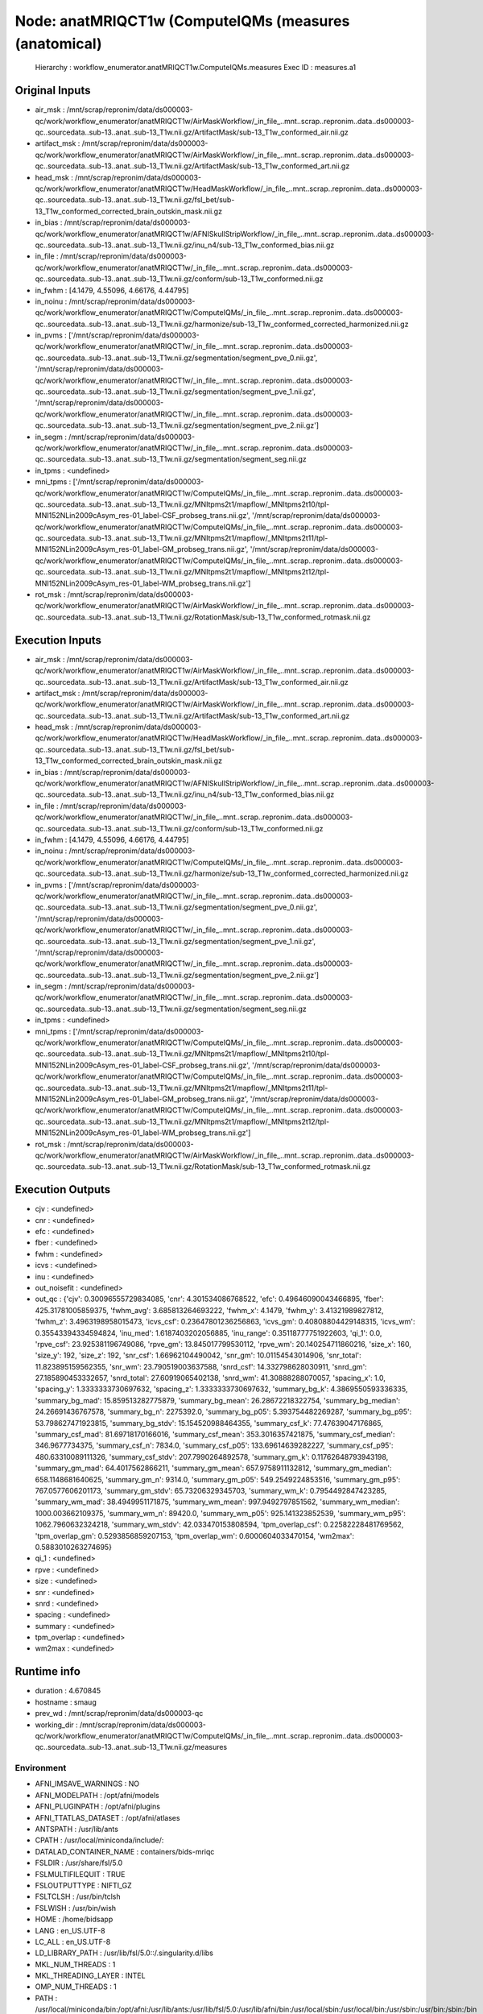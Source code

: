 Node: anatMRIQCT1w (ComputeIQMs (measures (anatomical)
======================================================


 Hierarchy : workflow_enumerator.anatMRIQCT1w.ComputeIQMs.measures
 Exec ID : measures.a1


Original Inputs
---------------


* air_msk : /mnt/scrap/repronim/data/ds000003-qc/work/workflow_enumerator/anatMRIQCT1w/AirMaskWorkflow/_in_file_..mnt..scrap..repronim..data..ds000003-qc..sourcedata..sub-13..anat..sub-13_T1w.nii.gz/ArtifactMask/sub-13_T1w_conformed_air.nii.gz
* artifact_msk : /mnt/scrap/repronim/data/ds000003-qc/work/workflow_enumerator/anatMRIQCT1w/AirMaskWorkflow/_in_file_..mnt..scrap..repronim..data..ds000003-qc..sourcedata..sub-13..anat..sub-13_T1w.nii.gz/ArtifactMask/sub-13_T1w_conformed_art.nii.gz
* head_msk : /mnt/scrap/repronim/data/ds000003-qc/work/workflow_enumerator/anatMRIQCT1w/HeadMaskWorkflow/_in_file_..mnt..scrap..repronim..data..ds000003-qc..sourcedata..sub-13..anat..sub-13_T1w.nii.gz/fsl_bet/sub-13_T1w_conformed_corrected_brain_outskin_mask.nii.gz
* in_bias : /mnt/scrap/repronim/data/ds000003-qc/work/workflow_enumerator/anatMRIQCT1w/AFNISkullStripWorkflow/_in_file_..mnt..scrap..repronim..data..ds000003-qc..sourcedata..sub-13..anat..sub-13_T1w.nii.gz/inu_n4/sub-13_T1w_conformed_bias.nii.gz
* in_file : /mnt/scrap/repronim/data/ds000003-qc/work/workflow_enumerator/anatMRIQCT1w/_in_file_..mnt..scrap..repronim..data..ds000003-qc..sourcedata..sub-13..anat..sub-13_T1w.nii.gz/conform/sub-13_T1w_conformed.nii.gz
* in_fwhm : [4.1479, 4.55096, 4.66176, 4.44795]
* in_noinu : /mnt/scrap/repronim/data/ds000003-qc/work/workflow_enumerator/anatMRIQCT1w/ComputeIQMs/_in_file_..mnt..scrap..repronim..data..ds000003-qc..sourcedata..sub-13..anat..sub-13_T1w.nii.gz/harmonize/sub-13_T1w_conformed_corrected_harmonized.nii.gz
* in_pvms : ['/mnt/scrap/repronim/data/ds000003-qc/work/workflow_enumerator/anatMRIQCT1w/_in_file_..mnt..scrap..repronim..data..ds000003-qc..sourcedata..sub-13..anat..sub-13_T1w.nii.gz/segmentation/segment_pve_0.nii.gz', '/mnt/scrap/repronim/data/ds000003-qc/work/workflow_enumerator/anatMRIQCT1w/_in_file_..mnt..scrap..repronim..data..ds000003-qc..sourcedata..sub-13..anat..sub-13_T1w.nii.gz/segmentation/segment_pve_1.nii.gz', '/mnt/scrap/repronim/data/ds000003-qc/work/workflow_enumerator/anatMRIQCT1w/_in_file_..mnt..scrap..repronim..data..ds000003-qc..sourcedata..sub-13..anat..sub-13_T1w.nii.gz/segmentation/segment_pve_2.nii.gz']
* in_segm : /mnt/scrap/repronim/data/ds000003-qc/work/workflow_enumerator/anatMRIQCT1w/_in_file_..mnt..scrap..repronim..data..ds000003-qc..sourcedata..sub-13..anat..sub-13_T1w.nii.gz/segmentation/segment_seg.nii.gz
* in_tpms : <undefined>
* mni_tpms : ['/mnt/scrap/repronim/data/ds000003-qc/work/workflow_enumerator/anatMRIQCT1w/ComputeIQMs/_in_file_..mnt..scrap..repronim..data..ds000003-qc..sourcedata..sub-13..anat..sub-13_T1w.nii.gz/MNItpms2t1/mapflow/_MNItpms2t10/tpl-MNI152NLin2009cAsym_res-01_label-CSF_probseg_trans.nii.gz', '/mnt/scrap/repronim/data/ds000003-qc/work/workflow_enumerator/anatMRIQCT1w/ComputeIQMs/_in_file_..mnt..scrap..repronim..data..ds000003-qc..sourcedata..sub-13..anat..sub-13_T1w.nii.gz/MNItpms2t1/mapflow/_MNItpms2t11/tpl-MNI152NLin2009cAsym_res-01_label-GM_probseg_trans.nii.gz', '/mnt/scrap/repronim/data/ds000003-qc/work/workflow_enumerator/anatMRIQCT1w/ComputeIQMs/_in_file_..mnt..scrap..repronim..data..ds000003-qc..sourcedata..sub-13..anat..sub-13_T1w.nii.gz/MNItpms2t1/mapflow/_MNItpms2t12/tpl-MNI152NLin2009cAsym_res-01_label-WM_probseg_trans.nii.gz']
* rot_msk : /mnt/scrap/repronim/data/ds000003-qc/work/workflow_enumerator/anatMRIQCT1w/AirMaskWorkflow/_in_file_..mnt..scrap..repronim..data..ds000003-qc..sourcedata..sub-13..anat..sub-13_T1w.nii.gz/RotationMask/sub-13_T1w_conformed_rotmask.nii.gz

Execution Inputs
----------------


* air_msk : /mnt/scrap/repronim/data/ds000003-qc/work/workflow_enumerator/anatMRIQCT1w/AirMaskWorkflow/_in_file_..mnt..scrap..repronim..data..ds000003-qc..sourcedata..sub-13..anat..sub-13_T1w.nii.gz/ArtifactMask/sub-13_T1w_conformed_air.nii.gz
* artifact_msk : /mnt/scrap/repronim/data/ds000003-qc/work/workflow_enumerator/anatMRIQCT1w/AirMaskWorkflow/_in_file_..mnt..scrap..repronim..data..ds000003-qc..sourcedata..sub-13..anat..sub-13_T1w.nii.gz/ArtifactMask/sub-13_T1w_conformed_art.nii.gz
* head_msk : /mnt/scrap/repronim/data/ds000003-qc/work/workflow_enumerator/anatMRIQCT1w/HeadMaskWorkflow/_in_file_..mnt..scrap..repronim..data..ds000003-qc..sourcedata..sub-13..anat..sub-13_T1w.nii.gz/fsl_bet/sub-13_T1w_conformed_corrected_brain_outskin_mask.nii.gz
* in_bias : /mnt/scrap/repronim/data/ds000003-qc/work/workflow_enumerator/anatMRIQCT1w/AFNISkullStripWorkflow/_in_file_..mnt..scrap..repronim..data..ds000003-qc..sourcedata..sub-13..anat..sub-13_T1w.nii.gz/inu_n4/sub-13_T1w_conformed_bias.nii.gz
* in_file : /mnt/scrap/repronim/data/ds000003-qc/work/workflow_enumerator/anatMRIQCT1w/_in_file_..mnt..scrap..repronim..data..ds000003-qc..sourcedata..sub-13..anat..sub-13_T1w.nii.gz/conform/sub-13_T1w_conformed.nii.gz
* in_fwhm : [4.1479, 4.55096, 4.66176, 4.44795]
* in_noinu : /mnt/scrap/repronim/data/ds000003-qc/work/workflow_enumerator/anatMRIQCT1w/ComputeIQMs/_in_file_..mnt..scrap..repronim..data..ds000003-qc..sourcedata..sub-13..anat..sub-13_T1w.nii.gz/harmonize/sub-13_T1w_conformed_corrected_harmonized.nii.gz
* in_pvms : ['/mnt/scrap/repronim/data/ds000003-qc/work/workflow_enumerator/anatMRIQCT1w/_in_file_..mnt..scrap..repronim..data..ds000003-qc..sourcedata..sub-13..anat..sub-13_T1w.nii.gz/segmentation/segment_pve_0.nii.gz', '/mnt/scrap/repronim/data/ds000003-qc/work/workflow_enumerator/anatMRIQCT1w/_in_file_..mnt..scrap..repronim..data..ds000003-qc..sourcedata..sub-13..anat..sub-13_T1w.nii.gz/segmentation/segment_pve_1.nii.gz', '/mnt/scrap/repronim/data/ds000003-qc/work/workflow_enumerator/anatMRIQCT1w/_in_file_..mnt..scrap..repronim..data..ds000003-qc..sourcedata..sub-13..anat..sub-13_T1w.nii.gz/segmentation/segment_pve_2.nii.gz']
* in_segm : /mnt/scrap/repronim/data/ds000003-qc/work/workflow_enumerator/anatMRIQCT1w/_in_file_..mnt..scrap..repronim..data..ds000003-qc..sourcedata..sub-13..anat..sub-13_T1w.nii.gz/segmentation/segment_seg.nii.gz
* in_tpms : <undefined>
* mni_tpms : ['/mnt/scrap/repronim/data/ds000003-qc/work/workflow_enumerator/anatMRIQCT1w/ComputeIQMs/_in_file_..mnt..scrap..repronim..data..ds000003-qc..sourcedata..sub-13..anat..sub-13_T1w.nii.gz/MNItpms2t1/mapflow/_MNItpms2t10/tpl-MNI152NLin2009cAsym_res-01_label-CSF_probseg_trans.nii.gz', '/mnt/scrap/repronim/data/ds000003-qc/work/workflow_enumerator/anatMRIQCT1w/ComputeIQMs/_in_file_..mnt..scrap..repronim..data..ds000003-qc..sourcedata..sub-13..anat..sub-13_T1w.nii.gz/MNItpms2t1/mapflow/_MNItpms2t11/tpl-MNI152NLin2009cAsym_res-01_label-GM_probseg_trans.nii.gz', '/mnt/scrap/repronim/data/ds000003-qc/work/workflow_enumerator/anatMRIQCT1w/ComputeIQMs/_in_file_..mnt..scrap..repronim..data..ds000003-qc..sourcedata..sub-13..anat..sub-13_T1w.nii.gz/MNItpms2t1/mapflow/_MNItpms2t12/tpl-MNI152NLin2009cAsym_res-01_label-WM_probseg_trans.nii.gz']
* rot_msk : /mnt/scrap/repronim/data/ds000003-qc/work/workflow_enumerator/anatMRIQCT1w/AirMaskWorkflow/_in_file_..mnt..scrap..repronim..data..ds000003-qc..sourcedata..sub-13..anat..sub-13_T1w.nii.gz/RotationMask/sub-13_T1w_conformed_rotmask.nii.gz


Execution Outputs
-----------------


* cjv : <undefined>
* cnr : <undefined>
* efc : <undefined>
* fber : <undefined>
* fwhm : <undefined>
* icvs : <undefined>
* inu : <undefined>
* out_noisefit : <undefined>
* out_qc : {'cjv': 0.30096555729834085, 'cnr': 4.301534086768522, 'efc': 0.49646090043466895, 'fber': 425.31781005859375, 'fwhm_avg': 3.685813264693222, 'fwhm_x': 4.1479, 'fwhm_y': 3.41321989827812, 'fwhm_z': 3.4963198958015473, 'icvs_csf': 0.23647801236256863, 'icvs_gm': 0.40808804429148315, 'icvs_wm': 0.35543394334594824, 'inu_med': 1.6187403202056885, 'inu_range': 0.35118777751922603, 'qi_1': 0.0, 'rpve_csf': 23.925381196749086, 'rpve_gm': 13.845017799530112, 'rpve_wm': 20.140254711860216, 'size_x': 160, 'size_y': 192, 'size_z': 192, 'snr_csf': 1.66962104490042, 'snr_gm': 10.01154543014906, 'snr_total': 11.823895159562355, 'snr_wm': 23.790519003637588, 'snrd_csf': 14.332798628030911, 'snrd_gm': 27.185890453332657, 'snrd_total': 27.60919065402138, 'snrd_wm': 41.30888288070057, 'spacing_x': 1.0, 'spacing_y': 1.3333333730697632, 'spacing_z': 1.3333333730697632, 'summary_bg_k': 4.3869550593336335, 'summary_bg_mad': 15.859513282775879, 'summary_bg_mean': 26.28672218322754, 'summary_bg_median': 24.26691436767578, 'summary_bg_n': 2275392.0, 'summary_bg_p05': 5.393754482269287, 'summary_bg_p95': 53.798627471923815, 'summary_bg_stdv': 15.154520988464355, 'summary_csf_k': 77.47639047176865, 'summary_csf_mad': 81.69718170166016, 'summary_csf_mean': 353.3016357421875, 'summary_csf_median': 346.9677734375, 'summary_csf_n': 7834.0, 'summary_csf_p05': 133.69614639282227, 'summary_csf_p95': 480.63310089111326, 'summary_csf_stdv': 207.7990264892578, 'summary_gm_k': 0.11762648793943198, 'summary_gm_mad': 64.4017562866211, 'summary_gm_mean': 657.9758911132812, 'summary_gm_median': 658.1148681640625, 'summary_gm_n': 9314.0, 'summary_gm_p05': 549.2549224853516, 'summary_gm_p95': 767.0577606201173, 'summary_gm_stdv': 65.73206329345703, 'summary_wm_k': 0.7954492847423285, 'summary_wm_mad': 38.4949951171875, 'summary_wm_mean': 997.9492797851562, 'summary_wm_median': 1000.003662109375, 'summary_wm_n': 89420.0, 'summary_wm_p05': 925.141323852539, 'summary_wm_p95': 1062.7960632324218, 'summary_wm_stdv': 42.033470153808594, 'tpm_overlap_csf': 0.22582228481769562, 'tpm_overlap_gm': 0.5293856859207153, 'tpm_overlap_wm': 0.6000604033470154, 'wm2max': 0.5883010263274695}
* qi_1 : <undefined>
* rpve : <undefined>
* size : <undefined>
* snr : <undefined>
* snrd : <undefined>
* spacing : <undefined>
* summary : <undefined>
* tpm_overlap : <undefined>
* wm2max : <undefined>


Runtime info
------------


* duration : 4.670845
* hostname : smaug
* prev_wd : /mnt/scrap/repronim/data/ds000003-qc
* working_dir : /mnt/scrap/repronim/data/ds000003-qc/work/workflow_enumerator/anatMRIQCT1w/ComputeIQMs/_in_file_..mnt..scrap..repronim..data..ds000003-qc..sourcedata..sub-13..anat..sub-13_T1w.nii.gz/measures


Environment
~~~~~~~~~~~


* AFNI_IMSAVE_WARNINGS : NO
* AFNI_MODELPATH : /opt/afni/models
* AFNI_PLUGINPATH : /opt/afni/plugins
* AFNI_TTATLAS_DATASET : /opt/afni/atlases
* ANTSPATH : /usr/lib/ants
* CPATH : /usr/local/miniconda/include/:
* DATALAD_CONTAINER_NAME : containers/bids-mriqc
* FSLDIR : /usr/share/fsl/5.0
* FSLMULTIFILEQUIT : TRUE
* FSLOUTPUTTYPE : NIFTI_GZ
* FSLTCLSH : /usr/bin/tclsh
* FSLWISH : /usr/bin/wish
* HOME : /home/bidsapp
* LANG : en_US.UTF-8
* LC_ALL : en_US.UTF-8
* LD_LIBRARY_PATH : /usr/lib/fsl/5.0::/.singularity.d/libs
* MKL_NUM_THREADS : 1
* MKL_THREADING_LAYER : INTEL
* OMP_NUM_THREADS : 1
* PATH : /usr/local/miniconda/bin:/opt/afni:/usr/lib/ants:/usr/lib/fsl/5.0:/usr/lib/afni/bin:/usr/local/sbin:/usr/local/bin:/usr/sbin:/usr/bin:/sbin:/bin
* POSSUMDIR : /usr/share/fsl/5.0
* PS1 : Singularity> 
* PWD : /mnt/scrap/repronim/data/ds000003-qc
* PYTHONNOUSERSITE : 1
* SINGULARITY_CONTAINER : MD5E-s2914574367--827e2277cfe2e482546b18535ca18251.1.sing
* SINGULARITY_NAME : MD5E-s2914574367--827e2277cfe2e482546b18535ca18251.1.sing
* TERM : screen


